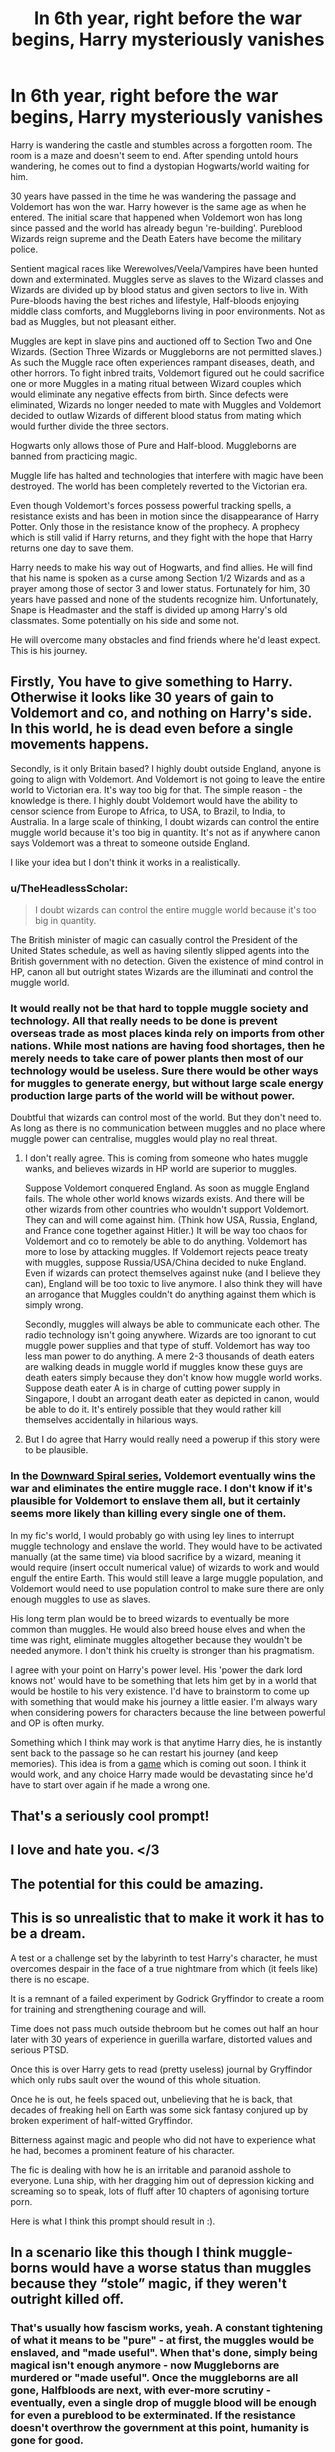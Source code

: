 #+TITLE: In 6th year, right before the war begins, Harry mysteriously vanishes

* In 6th year, right before the war begins, Harry mysteriously vanishes
:PROPERTIES:
:Author: mfvicli
:Score: 106
:DateUnix: 1618785486.0
:DateShort: 2021-Apr-19
:FlairText: Prompt
:END:
Harry is wandering the castle and stumbles across a forgotten room. The room is a maze and doesn't seem to end. After spending untold hours wandering, he comes out to find a dystopian Hogwarts/world waiting for him.

30 years have passed in the time he was wandering the passage and Voldemort has won the war. Harry however is the same age as when he entered. The initial scare that happened when Voldemort won has long since passed and the world has already begun 're-building'. Pureblood Wizards reign supreme and the Death Eaters have become the military police.

Sentient magical races like Werewolves/Veela/Vampires have been hunted down and exterminated. Muggles serve as slaves to the Wizard classes and Wizards are divided up by blood status and given sectors to live in. With Pure-bloods having the best riches and lifestyle, Half-bloods enjoying middle class comforts, and Muggleborns living in poor environments. Not as bad as Muggles, but not pleasant either.

Muggles are kept in slave pins and auctioned off to Section Two and One Wizards. (Section Three Wizards or Muggleborns are not permitted slaves.) As such the Muggle race often experiences rampant diseases, death, and other horrors. To fight inbred traits, Voldemort figured out he could sacrifice one or more Muggles in a mating ritual between Wizard couples which would eliminate any negative effects from birth. Since defects were eliminated, Wizards no longer needed to mate with Muggles and Voldemort decided to outlaw Wizards of different blood status from mating which would further divide the three sectors.

Hogwarts only allows those of Pure and Half-blood. Muggleborns are banned from practicing magic.

Muggle life has halted and technologies that interfere with magic have been destroyed. The world has been completely reverted to the Victorian era.

Even though Voldemort's forces possess powerful tracking spells, a resistance exists and has been in motion since the disappearance of Harry Potter. Only those in the resistance know of the prophecy. A prophecy which is still valid if Harry returns, and they fight with the hope that Harry returns one day to save them.

Harry needs to make his way out of Hogwarts, and find allies. He will find that his name is spoken as a curse among Section 1/2 Wizards and as a prayer among those of sector 3 and lower status. Fortunately for him, 30 years have passed and none of the students recognize him. Unfortunately, Snape is Headmaster and the staff is divided up among Harry's old classmates. Some potentially on his side and some not.

He will overcome many obstacles and find friends where he'd least expect. This is his journey.


** Firstly, You have to give something to Harry. Otherwise it looks like 30 years of gain to Voldemort and co, and nothing on Harry's side. In this world, he is dead even before a single movements happens.

Secondly, is it only Britain based? I highly doubt outside England, anyone is going to align with Voldemort. And Voldemort is not going to leave the entire world to Victorian era. It's way too big for that. The simple reason - the knowledge is there. I highly doubt Voldemort would have the ability to censor science from Europe to Africa, to USA, to Brazil, to India, to Australia. In a large scale of thinking, I doubt wizards can control the entire muggle world because it's too big in quantity. It's not as if anywhere canon says Voldemort was a threat to someone outside England.

I like your idea but I don't think it works in a realistically.
:PROPERTIES:
:Author: DarthTheJedi
:Score: 16
:DateUnix: 1618821456.0
:DateShort: 2021-Apr-19
:END:

*** u/TheHeadlessScholar:
#+begin_quote
  I doubt wizards can control the entire muggle world because it's too big in quantity.
#+end_quote

The British minister of magic can casually control the President of the United States schedule, as well as having silently slipped agents into the British government with no detection. Given the existence of mind control in HP, canon all but outright states Wizards are the illuminati and control the muggle world.
:PROPERTIES:
:Author: TheHeadlessScholar
:Score: 4
:DateUnix: 1618865221.0
:DateShort: 2021-Apr-20
:END:


*** It would really not be that hard to topple muggle society and technology. All that really needs to be done is prevent overseas trade as most places kinda rely on imports from other nations. While most nations are having food shortages, then he merely needs to take care of power plants then most of our technology would be useless. Sure there would be other ways for muggles to generate energy, but without large scale energy production large parts of the world will be without power.

Doubtful that wizards can control most of the world. But they don't need to. As long as there is no communication between muggles and no place where muggle power can centralise, muggles would play no real threat.
:PROPERTIES:
:Author: GreyWyre
:Score: 3
:DateUnix: 1618833182.0
:DateShort: 2021-Apr-19
:END:

**** I don't really agree. This is coming from someone who hates muggle wanks, and believes wizards in HP world are superior to muggles.

Suppose Voldemort conquered England. As soon as muggle England fails. The whole other world knows wizards exists. And there will be other wizards from other countries who wouldn't support Voldemort. They can and will come against him. (Think how USA, Russia, England, and France cone together against Hitler.) It will be way too chaos for Voldemort and co to remotely be able to do anything. Voldemort has more to lose by attacking muggles. If Voldemort rejects peace treaty with muggles, suppose Russia/USA/China decided to nuke England. Even if wizards can protect themselves against nuke (and I believe they can), England will be too toxic to live anymore. I also think they will have an arrogance that Muggles couldn't do anything against them which is simply wrong.

Secondly, muggles will always be able to communicate each other. The radio technology isn't going anywhere. Wizards are too ignorant to cut muggle power supplies and that type of stuff. Voldemort has way too less man power to do anything. A mere 2-3 thousands of death eaters are walking deads in muggle world if muggles know these guys are death eaters simply because they don't know how muggle world works. Suppose death eater A is in charge of cutting power supply in Singapore, I doubt an arrogant death eater as depicted in canon, would be able to do it. It's entirely possible that they would rather kill themselves accidentally in hilarious ways.
:PROPERTIES:
:Author: DarthTheJedi
:Score: 3
:DateUnix: 1618835620.0
:DateShort: 2021-Apr-19
:END:


**** But I do agree that Harry would really need a powerup if this story were to be plausible.
:PROPERTIES:
:Author: GreyWyre
:Score: 1
:DateUnix: 1618833282.0
:DateShort: 2021-Apr-19
:END:


*** In the [[https://www.fanfiction.net/u/10461539/BolshevikMuppet99][Downward Spiral series]], Voldemort eventually wins the war and eliminates the entire muggle race. I don't know if it's plausible for Voldemort to enslave them all, but it certainly seems more likely than killing every single one of them.

In my fic's world, I would probably go with using ley lines to interrupt muggle technology and enslave the world. They would have to be activated manually (at the same time) via blood sacrifice by a wizard, meaning it would require (insert occult numerical value) of wizards to work and would engulf the entire Earth. This would still leave a large muggle population, and Voldemort would need to use population control to make sure there are only enough muggles to use as slaves.

His long term plan would be to breed wizards to eventually be more common than muggles. He would also breed house elves and when the time was right, eliminate muggles altogether because they wouldn't be needed anymore. I don't think his cruelty is stronger than his pragmatism.

I agree with your point on Harry's power level. His 'power the dark lord knows not' would have to be something that lets him get by in a world that would be hostile to his very existence. I'd have to brainstorm to come up with something that would make his journey a little easier. I'm always wary when considering powers for characters because the line between powerful and OP is often murky.

Something which I think may work is that anytime Harry dies, he is instantly sent back to the passage so he can restart his journey (and keep memories). This idea is from a [[https://store.steampowered.com/app/874260/The_Forgotten_City/][game]] which is coming out soon. I think it would work, and any choice Harry made would be devastating since he'd have to start over again if he made a wrong one.
:PROPERTIES:
:Author: mfvicli
:Score: 1
:DateUnix: 1618864851.0
:DateShort: 2021-Apr-20
:END:


** That's a seriously cool prompt!
:PROPERTIES:
:Author: CalculusWarrior
:Score: 16
:DateUnix: 1618802795.0
:DateShort: 2021-Apr-19
:END:


** I love and hate you. </3
:PROPERTIES:
:Author: Ok-Tea3001
:Score: 13
:DateUnix: 1618802801.0
:DateShort: 2021-Apr-19
:END:


** The potential for this could be amazing.
:PROPERTIES:
:Author: NotSoSnarky
:Score: 10
:DateUnix: 1618805468.0
:DateShort: 2021-Apr-19
:END:


** This is so unrealistic that to make it work it has to be a dream.

A test or a challenge set by the labyrinth to test Harry's character, he must overcomes despair in the face of a true nightmare from which (it feels like) there is no escape.

It is a remnant of a failed experiment by Godrick Gryffindor to create a room for training and strengthening courage and will.

Time does not pass much outside thebroom but he comes out half an hour later with 30 years of experience in guerilla warfare, distorted values and serious PTSD.

Once this is over Harry gets to read (pretty useless) journal by Gryffindor which only rubs sault over the wound of this whole situation.

Once he is out, he feels spaced out, unbelieving that he is back, that decades of freaking hell on Earth was some sick fantasy conjured up by broken experiment of half-witted Gryffindor.

Bitterness against magic and people who did not have to experience what he had, becomes a prominent feature of his character.

The fic is dealing with how he is an irritable and paranoid asshole to everyone. Luna ship, with her dragging him out of depression kicking and screaming so to speak, lots of fluff after 10 chapters of agonising torture porn.

Here is what I think this prompt should result in :).
:PROPERTIES:
:Author: king_of_jupyter
:Score: 5
:DateUnix: 1618841119.0
:DateShort: 2021-Apr-19
:END:


** In a scenario like this though I think muggle-borns would have a worse status than muggles because they “stole” magic, if they weren't outright killed off.
:PROPERTIES:
:Author: sirnay
:Score: 10
:DateUnix: 1618810204.0
:DateShort: 2021-Apr-19
:END:

*** That's usually how fascism works, yeah. A constant tightening of what it means to be "pure" - at first, the muggles would be enslaved, and "made useful". When that's done, simply being magical isn't enough anymore - now Muggleborns are murdered or "made useful". Once the muggleborns are all gone, Halfbloods are next, with ever-more scrutiny - eventually, even a single drop of muggle blood will be enough for even a pureblood to be exterminated. If the resistance doesn't overthrow the government at this point, humanity is gone for good.

Fascism /always/ eats itself alive. And I have a huge problem with any fic that attempts to portray it as functional in any way.
:PROPERTIES:
:Author: Uncommonality
:Score: 19
:DateUnix: 1618821028.0
:DateShort: 2021-Apr-19
:END:


** remindme! 1 month
:PROPERTIES:
:Author: KFC_Junior
:Score: 2
:DateUnix: 1618811311.0
:DateShort: 2021-Apr-19
:END:

*** I will be messaging you in 1 month on [[http://www.wolframalpha.com/input/?i=2021-05-19%2005:48:31%20UTC%20To%20Local%20Time][*2021-05-19 05:48:31 UTC*]] to remind you of [[https://www.reddit.com/r/HPfanfiction/comments/mtn977/in_6th_year_right_before_the_war_begins_harry/gv1vei8/?context=3][*this link*]]

[[https://www.reddit.com/message/compose/?to=RemindMeBot&subject=Reminder&message=%5Bhttps%3A%2F%2Fwww.reddit.com%2Fr%2FHPfanfiction%2Fcomments%2Fmtn977%2Fin_6th_year_right_before_the_war_begins_harry%2Fgv1vei8%2F%5D%0A%0ARemindMe%21%202021-05-19%2005%3A48%3A31%20UTC][*8 OTHERS CLICKED THIS LINK*]] to send a PM to also be reminded and to reduce spam.

^{Parent commenter can} [[https://www.reddit.com/message/compose/?to=RemindMeBot&subject=Delete%20Comment&message=Delete%21%20mtn977][^{delete this message to hide from others.}]]

--------------

[[https://www.reddit.com/r/RemindMeBot/comments/e1bko7/remindmebot_info_v21/][^{Info}]]

[[https://www.reddit.com/message/compose/?to=RemindMeBot&subject=Reminder&message=%5BLink%20or%20message%20inside%20square%20brackets%5D%0A%0ARemindMe%21%20Time%20period%20here][^{Custom}]]
[[https://www.reddit.com/message/compose/?to=RemindMeBot&subject=List%20Of%20Reminders&message=MyReminders%21][^{Your Reminders}]]
[[https://www.reddit.com/message/compose/?to=Watchful1&subject=RemindMeBot%20Feedback][^{Feedback}]]
:PROPERTIES:
:Author: RemindMeBot
:Score: 1
:DateUnix: 1618811365.0
:DateShort: 2021-Apr-19
:END:


** Beyond the Curtain has a very similar premise and is one of the greatest fanfics world building wise I've read in the last years. Sadly it seems abandoned, but it's still a great read.

[[https://www.fanfiction.net/s/13047893/1/Beyond-the-Curtain]]
:PROPERTIES:
:Author: Serena_Sers
:Score: 2
:DateUnix: 1618849753.0
:DateShort: 2021-Apr-19
:END:


** Remindme! 14 days
:PROPERTIES:
:Author: The_Ch0sen_0ne_
:Score: 1
:DateUnix: 1618861854.0
:DateShort: 2021-Apr-20
:END:

*** yo it doesn't seem ur reminder worked dude
:PROPERTIES:
:Author: KFC_Junior
:Score: 3
:DateUnix: 1621419610.0
:DateShort: 2021-May-19
:END:

**** Oh, yeah.

I missed it. 😅
:PROPERTIES:
:Author: The_Ch0sen_0ne_
:Score: 1
:DateUnix: 1621419767.0
:DateShort: 2021-May-19
:END:
